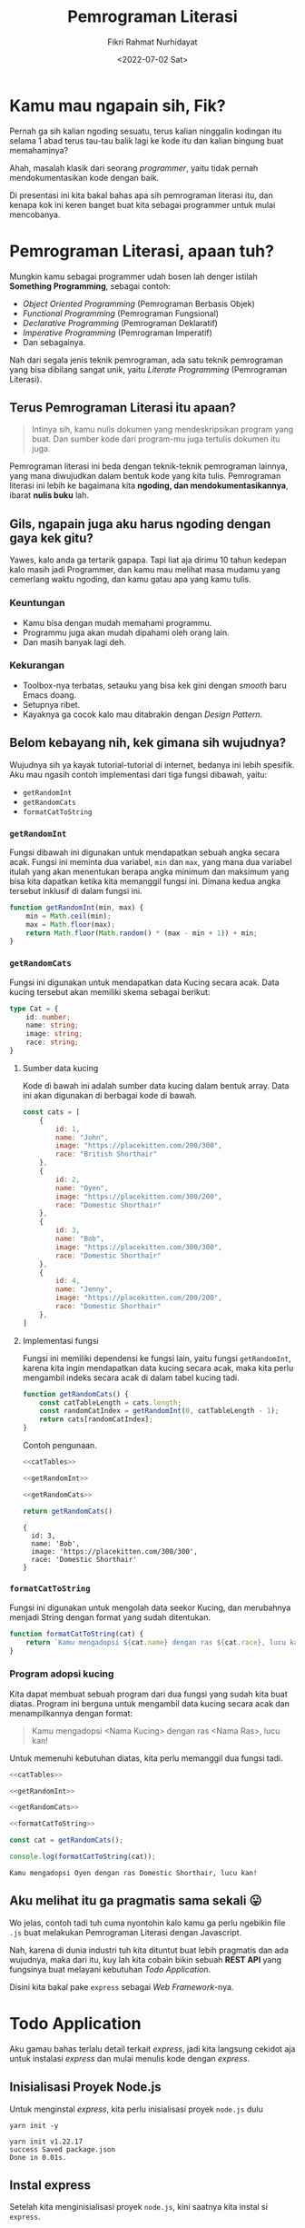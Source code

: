 #+title: Pemrograman Literasi
#+author: Fikri Rahmat Nurhidayat
#+email: fikrirnurhidayat@gmail.com
#+date: <2022-07-02 Sat>
#+options: toc:nil num:nil

* Kamu mau ngapain sih, Fik?

Pernah ga sih kalian ngoding sesuatu, terus kalian ninggalin kodingan itu selama 1 abad terus tau-tau balik lagi ke kode itu dan kalian bingung buat memahaminya?

Ahah, masalah klasik dari seorang /programmer/, yaitu tidak pernah mendokumentasikan kode dengan baik.

Di presentasi ini kita bakal bahas apa sih pemrograman literasi itu, dan kenapa kok ini keren banget buat kita sebagai programmer untuk mulai mencobanya.

* Pemrograman Literasi, apaan tuh?

Mungkin kamu sebagai programmer udah bosen lah denger istilah *Something Programming*, sebagai contoh:

- /Object Oriented Programming/ (Pemrograman Berbasis Objek)
- /Functional Programming/ (Pemrograman Fungsional)
- /Declarative Programming/ (Pemrograman Deklaratif)
- /Imperative Programming/ (Pemrograman Imperatif)
- Dan sebagainya.

Nah dari segala jenis teknik pemrograman, ada satu teknik pemrograman yang bisa dibilang sangat unik, yaitu /Literate Programming/ (Pemrograman Literasi).

** Terus Pemrograman Literasi itu apaan?

#+BEGIN_QUOTE
Intinya sih, kamu nulis dokumen yang mendeskripsikan program yang buat. Dan sumber kode dari program-mu juga tertulis dokumen itu juga.
#+END_QUOTE

Pemrograman literasi ini beda dengan teknik-teknik pemrograman lainnya, yang mana diwujudkan dalam bentuk kode yang kita tulis. Pemrograman literasi ini lebih ke bagaimana kita *ngoding, dan mendokumentasikannya*, ibarat *nulis buku* lah.

** Gils, ngapain juga aku harus ngoding dengan gaya kek gitu?

Yawes, kalo anda ga tertarik gapapa. Tapi liat aja dirimu 10 tahun kedepan kalo masih jadi Programmer, dan kamu mau melihat masa mudamu yang cemerlang waktu ngoding, dan kamu gatau apa yang kamu tulis.

*** Keuntungan

- Kamu bisa dengan mudah memahami programmu.
- Programmu juga akan mudah dipahami oleh orang lain.
- Dan masih banyak lagi deh.

*** Kekurangan

- Toolbox-nya terbatas, setauku yang bisa kek gini dengan /smooth/ baru Emacs doang.
- Setupnya ribet.
- Kayaknya ga cocok kalo mau ditabrakin dengan /Design Pattern/.

** Belom kebayang nih, kek gimana sih wujudnya?

Wujudnya sih ya kayak tutorial-tutorial di internet, bedanya ini lebih spesifik. Aku mau ngasih contoh implementasi dari tiga fungsi dibawah, yaitu:

- =getRandomInt=
- =getRandomCats=
- =formatCatToString=

*** =getRandomInt=

Fungsi dibawah ini digunakan untuk mendapatkan sebuah angka secara acak. Fungsi ini meminta dua variabel, =min= dan =max=, yang mana dua variabel itulah yang akan menentukan berapa angka minimum dan maksimum yang bisa kita dapatkan ketika kita memanggil fungsi ini. Dimana kedua angka tersebut inklusif di dalam fungsi ini.

#+NAME: getRandomInt
#+BEGIN_SRC js
function getRandomInt(min, max) {
    min = Math.ceil(min);
    max = Math.floor(max);
    return Math.floor(Math.random() * (max - min + 1)) + min;
}
#+END_SRC

*** =getRandomCats=

Fungsi ini digunakan untuk mendapatkan data Kucing secara acak. Data kucing tersebut akan memiliki skema sebagai berikut:

#+NAME: catSchema
#+BEGIN_SRC typescript
type Cat = {
    id: number;
    name: string;
    image: string;
    race: string;
}
#+END_SRC

**** Sumber data kucing

Kode di bawah ini adalah sumber data kucing dalam bentuk array. Data ini akan digunakan di berbagai kode di bawah.

#+NAME: catTables
#+BEGIN_SRC js
const cats = [
    {
        id: 1,
        name: "John",
        image: "https://placekitten.com/200/300",
        race: "British Shorthair"
    },
    {
        id: 2,
        name: "Oyen",
        image: "https://placekitten.com/300/200",
        race: "Domestic Shorthair"
    },
    {
        id: 3,
        name: "Bob",
        image: "https://placekitten.com/300/300",
        race: "Domestic Shorthair"
    },
    {
        id: 4,
        name: "Jenny",
        image: "https://placekitten.com/200/200",
        race: "Domestic Shorthair"
    },
]
#+END_SRC

**** Implementasi fungsi

Fungsi ini memiliki dependensi ke fungsi lain, yaitu fungsi =getRandomInt=, karena kita ingin mendapatkan data kucing secara acak, maka kita perlu mengambil indeks secara acak di dalam tabel kucing tadi.

#+NAME: getRandomCats
#+BEGIN_SRC js
function getRandomCats() {
    const catTableLength = cats.length;
    const randomCatIndex = getRandomInt(0, catTableLength - 1);
    return cats[randomCatIndex];
}
#+END_SRC

Contoh pengunaan.

#+NAME: getRandomCatsExample
#+BEGIN_SRC js :noweb yes :exports both
<<catTables>>

<<getRandomInt>>

<<getRandomCats>>

return getRandomCats()
#+END_SRC

#+RESULTS: getRandomCatsExample
: {
:   id: 3,
:   name: 'Bob',
:   image: 'https://placekitten.com/300/300',
:   race: 'Domestic Shorthair'
: }

*** =formatCatToString=

Fungsi ini digunakan untuk mengolah data seekor Kucing, dan merubahnya menjadi String dengan format yang sudah ditentukan.

#+NAME: formatCatToString
#+BEGIN_SRC js
function formatCatToString(cat) {
    return `Kamu mengadopsi ${cat.name} dengan ras ${cat.race}, lucu kan!`
}
#+END_SRC

*** Program adopsi kucing

Kita dapat membuat sebuah program dari dua fungsi yang sudah kita buat diatas. Program ini berguna untuk mengambil data kucing secara acak dan menampilkannya dengan format:

#+BEGIN_QUOTE
Kamu mengadopsi <Nama Kucing> dengan ras <Nama Ras>, lucu kan!
#+END_QUOTE

Untuk memenuhi kebutuhan diatas, kita perlu memanggil dua fungsi tadi.

#+NAME: main
#+BEGIN_SRC js :noweb yes :results output
<<catTables>>

<<getRandomInt>>

<<getRandomCats>>

<<formatCatToString>>

const cat = getRandomCats();

console.log(formatCatToString(cat));
#+END_SRC

#+RESULTS: main
: Kamu mengadopsi Oyen dengan ras Domestic Shorthair, lucu kan!

** Aku melihat itu ga pragmatis sama sekali 😛

Wo jelas, contoh tadi tuh cuma nyontohin kalo kamu ga perlu ngebikin file =.js= buat melakukan Pemrograman Literasi dengan Javascript.

Nah, karena di dunia industri tuh kita dituntut buat lebih pragmatis dan ada wujudnya, maka dari itu, kuy lah kita cobain bikin sebuah *REST API* yang fungsinya buat melayani kebutuhan /Todo Application/.

Disini kita bakal pake =express= sebagai /Web Framework/-nya.

* Todo Application

Aku gamau bahas terlalu detail terkait /express/, jadi kita langsung cekidot aja untuk instalasi /express/ dan mulai menulis kode dengan /express/.

** Inisialisasi Proyek Node.js

Untuk menginstal /express/, kita perlu inisialisasi proyek =node.js= dulu

#+NAME: initNodeJS
#+BEGIN_SRC shell :results output code :exports both
yarn init -y
#+END_SRC

#+RESULTS: initNodeJS
#+begin_src shell
yarn init v1.22.17
success Saved package.json
Done in 0.01s.
#+end_src

** Instal express

Setelah kita menginisialisasi proyek =node.js=, kini saatnya kita instal si =express=.

#+NAME: installExpress
#+BEGIN_SRC shell :results output code :exports both
yarn add express
#+END_SRC

#+RESULTS: installExpress
#+begin_src shell
yarn add v1.22.17
info No lockfile found.
[1/4] Resolving packages...
[2/4] Fetching packages...
[3/4] Linking dependencies...
[4/4] Building fresh packages...
success Saved lockfile.
success Saved 33 new dependencies.
info Direct dependencies
└─ express@4.18.1
info All dependencies
├─ accepts@1.3.8
├─ array-flatten@1.1.1
├─ body-parser@1.20.0
├─ call-bind@1.0.2
├─ content-disposition@0.5.4
├─ cookie-signature@1.0.6
├─ cookie@0.5.0
├─ ee-first@1.1.1
├─ express@4.18.1
├─ finalhandler@1.2.0
├─ forwarded@0.2.0
├─ has-symbols@1.0.3
├─ has@1.0.3
├─ inherits@2.0.4
├─ ipaddr.js@1.9.1
├─ media-typer@0.3.0
├─ merge-descriptors@1.0.1
├─ methods@1.1.2
├─ mime-db@1.52.0
├─ mime-types@2.1.35
├─ mime@1.6.0
├─ ms@2.0.0
├─ negotiator@0.6.3
├─ object-inspect@1.12.2
├─ path-to-regexp@0.1.7
├─ proxy-addr@2.0.7
├─ raw-body@2.5.1
├─ safer-buffer@2.1.2
├─ serve-static@1.15.0
├─ side-channel@1.0.4
├─ toidentifier@1.0.1
├─ utils-merge@1.0.1
└─ vary@1.1.2
Done in 2.84s.
#+end_src

** Setup express

Setelah kalian berhasil menginstal express, kini saatnya kita buat sebuah aplikasi express yang setidaknya bisa dinyalain dan dipanggil melalui protokol HTTP.

#+NAME: setupExpress
#+BEGIN_SRC js :tangle ./index.js
const express = require("express")
const app = express()
#+END_SRC

Jangan lupa pasang JSON Parser juga, karena kita pengen bikin REST API yang ngomong pake JSON.

#+NAME: addJSONParser
#+BEGIN_SRC js :tangle ./index.js
app.use(express.json());
#+END_SRC

** Initialisasi Data Todo

Kita ga pake /database management system/ dulu, karena ini bakal membuat sedikit lebih kompleks. Jadi ya, pake array aja, nanti kita modifikasi array tersebut berdasarkan permintaan yang terjadi di dalam server.

#+NAME: todoTables
#+BEGIN_SRC js :tangle ./index.js
let todos = [];
#+END_SRC

Nah, untuk skema data todo sendiri bakal kayak gini.

#+NAME: todoSchema
#+BEGIN_SRC typescript
type Todo = {
    id: number;
    content: string;
    isDone: boolean;
    createdAt: Date;
    updatedAt: Date;
    doneAt: Date;
}
#+END_SRC

** Fungsi untuk menambahkan Todo

Supaya user kita bisa menambahkan data Todo ke server kita, server kita harus mempunyai endpoint untuk melakukan aksi tersebut.

Anggep aja endpoint ini kayak URL yang bisa kamu akses melalui browser, bedanya si URL ini nanti bakal dibuka sama program, bukan manusia kayak kamu.

Nah, fungsi ini bakal terekpos di endpoint =POST /api/v1/todos=, dan fungsi ini meminta /request body/ yang sesuai dengan definisi skema dari =Todo=.

#+NAME: createTodo
#+BEGIN_SRC js :tangle ./index.js
app.post("/api/v1/todos", (req, res) => {
    const { content } = req.body;
    const todoID = todos.length + 1;
    const timestamp = new Date();

    const todo = {
        id: todoID,
        content,
        isDone: false,
        createdAt: timestamp,
        updatedAt: timestamp,
        doneAt: null,
    }

    todos.push(todo)

    res.status(201).json(todo);
})
#+END_SRC

Nah setelah endpoint itu jadi, yawes tinggal di-/hit/ langsung aja pake Postman, atau kalo kalian males pake aplikasi GUI, pake perintah =curl= di bawah ini.

#+NAME: postApiV1Todos
#+BEGIN_SRC shell :results output code
curl -X POST \
     -H 'Content-Type: application/json' \
     --data '{ "content": "Ngoding node.js" }' \
     http://localhost:8000/api/v1/todos | python -m json.tool
#+END_SRC

#+RESULTS: postApiV1Todos
#+begin_src shell
{
    "id": 1,
    "content": "Ngoding node.js",
    "isDone": false,
    "createdAt": "2022-07-02T15:03:46.734Z",
    "updatedAt": "2022-07-02T15:03:46.734Z",
    "doneAt": null
}
#+end_src

** Fungsi untuk melihat daftar Todo

Setelah kamu selesai menambahkan apa yang harus kamu lakukan alias Todo action kalian ke dalam server, kamu juga harusnya bisa liat daftar Todo yang udah kamu masukin buat ngecek mana nih yang belum kelar dan mana yang udah kelar.

Karena daftar todo itu bisa aja panjang banget, maka dari itu, sangat disarankan kalo di fungsi ini diberi parameter untuk melakukan penyaringan data. Jadi kita bisa menyaring data Todo yang udah selesai dan data Todo yang belum selesai.

Nah, fungsi ini akan diekspos melalui endpoint =GET /api/v1/todos=.

#+NAME: listTodos
#+BEGIN_SRC js :tangle ./index.js
app.get("/api/v1/todos", (req, res) => {
  const { filters } = req.query;

  if (!!filters) {
    const todoListResults = todos.filter((i) => {
      return i.isDone === filters.isDone;
    })

    res.status(200).json(todoListResults);
    return;
  }

  res.status(200).json(todos);
});
#+END_SRC

Kalo kalian ingin mencoba endpoint diatas, kamu bisa coba pake Postman, atau pake perintah =curl= dibawah ini.

#+NAME: getApiV1Todos
#+BEGIN_SRC shell :results output code
curl -X GET \
     http://localhost:8000/api/v1/todos | python -m json.tool
#+END_SRC

#+RESULTS: getApiV1Todos
#+begin_src shell
[
    {
        "id": 1,
        "content": "Ngoding node.js",
        "isDone": false,
        "createdAt": "2022-07-02T15:03:10.130Z",
        "updatedAt": "2022-07-02T15:03:10.130Z",
        "doneAt": null
    }
]
#+end_src

** Fungsi untuk memperbarui Todo

Tentu saja, setelah kita menambahkan data Todo, pastinya kita bakal memperbarui data itu, untuk ngasih tau server kalo data Todo itu udah kelar dikerjain atau belum.

Nah maka dari itu, fungsi untuk memperbarui todo diperlukan. Fungsi ini akan menerima 3 parameter, yaitu =id= dari data Todo, =content= dari data Todo tersebut karena kita ingin timpa kontennya dengan data yang baru, dan =isDone= untuk menentukan bahwa data Todo tersebut selesai dikerjakan.

Fungsi ini akan diekspos melalui endpoint =PUT /api/v1/todos/{id}=

#+NAME: updateTodo
#+BEGIN_SRC js :tangle ./index.js
app.put("/api/v1/todos/:id", (req, res) => {
  const { id } = req.params;
  const { content, isDone } = req.body;

  const todoIndex = todos.findIndex((i) => i.id === Number(id));

  if (todoIndex < 0) {
    res.status(404).json({
      error: {
        message: "Todo not found!"
      }
    });

    return;
  }

  const todo = todos[todoIndex];
  const updatedTodo = {...todo, content, isDone}

  if (isDone) updatedTodo.doneAt = new Date();
  todos[todoIndex] = updatedTodo;

  res.status(200).json(updatedTodo);
});
#+END_SRC

Kalo kalian ingin mencoba endpoint diatas, kamu bisa coba pake Postman, atau pake perintah =curl= dibawah ini.

#+NAME: putApiV1TodosById
#+BEGIN_SRC shell :results output code
curl -X PUT \
     -H 'Content-Type: application/json' \
     --data '{ "content": "Ngoding node.js", "isDone": true }' \
     http://localhost:8000/api/v1/todos/1 | python -m json.tool
#+END_SRC

#+RESULTS: putApiV1TodosById
#+begin_src shell
{
    "id": 1,
    "content": "Ngoding node.js",
    "isDone": true,
    "createdAt": "2022-07-02T15:03:10.130Z",
    "updatedAt": "2022-07-02T15:03:10.130Z",
    "doneAt": "2022-07-02T15:03:21.223Z"
}
#+end_src

** Fungsi untuk menghapus Todo

Kita sebagai manusia tuh gampang banget keblinger, gampang banget buat keganggu dengan hal-hal sepele. Nah, karena di aplikasi Todo ini dia nampilin semua data, entah disaring atau enggak, jadi daftar Todo tuh bisa panjang banget.

Kamu mungkin pengen ngehapusin beberapa data yang udah ga diperluin, maka dari itu, kita perlu fungsi buat ngehapus data Todo dari database kita.

Fungsi ini akan diekspos melalui endpoint =DELETE /api/v1/todos/{id}=. Dimana fungsi ini akan meminta 1 parameter saja, yaitu =id= dari data Todo yang pengen kita hapus.

#+NAME: deleteTodo
#+BEGIN_SRC js :tangle ./index.js
app.delete("/api/v1/todos/:id", (req, res) => {
  const { id } = req.params;
  const todoIndex = todos.findIndex((i) => i.id === Number(id));

  if (todoIndex < 0) {
    res.status(404).json({
      error: {
        message: "Todo not found!"
      }
    });

    return;
  }

  todos = todos.filter((i) => i.id !== Number(id));
  res.status(204).end();
});
#+END_SRC

Kalo kalian ingin mencoba endpoint diatas, kamu bisa coba pake Postman, atau pake perintah =curl= dibawah ini.

#+NAME: deleteApiV1TodosById
#+BEGIN_SRC shell :results none
curl -X DELETE http://localhost:8000/api/v1/todos/1
#+END_SRC

** Nyalain express server-nya

Lalu yang terakhir adalah, kode untuk menyalakan server harus ditaruh dipaling akhir.

#+NAME: finalExpress
#+BEGIN_SRC js :tangle ./index.js
const PORT = process.env.PORT || 8000;
app.listen(PORT, () => {
    console.log("Listening on port", PORT);
});
#+END_SRC

* Repository

Semua kode tersebut dapat dilihat di [[https://github.com/FikriRNurhidayat/express-literate][tautan berikut]].

* Kesimpulan

Gimana, apakah Pemrograman Literasi ini sangat cocok untuk coba diekplor? Ya silahkan simpulkan sendiri. Tapi, sejauh ini kita dapat mendokumentasikan segala hal dengan baik kalau kita menggunakan paradigma pemrograman ini.

